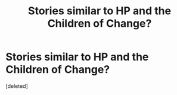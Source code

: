 #+TITLE: Stories similar to HP and the Children of Change?

* Stories similar to HP and the Children of Change?
:PROPERTIES:
:Score: 2
:DateUnix: 1437183100.0
:DateShort: 2015-Jul-18
:FlairText: Request
:END:
[deleted]

